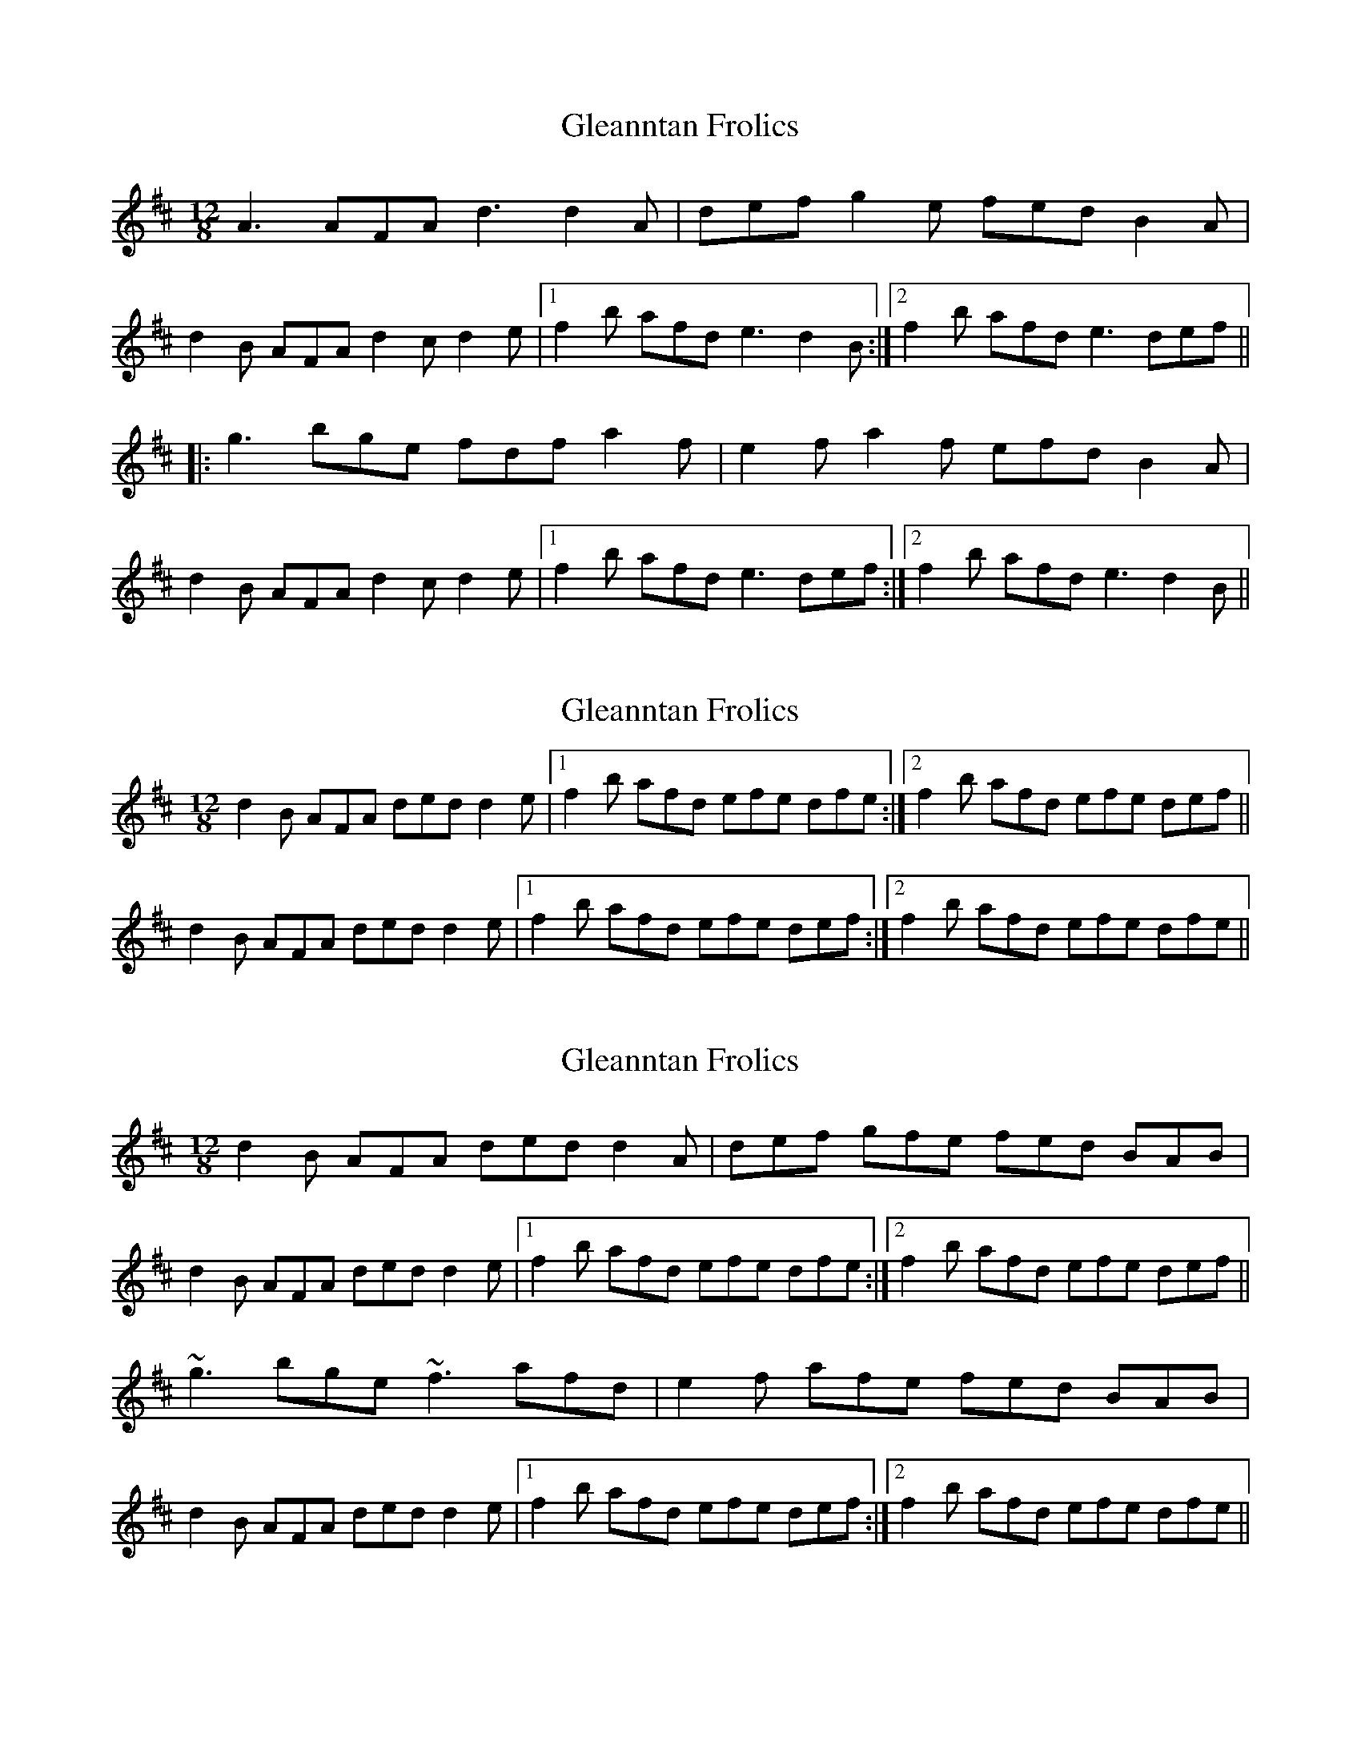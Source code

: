 X: 1
T: Gleanntan Frolics
Z: gian marco
S: https://thesession.org/tunes/3446#setting3446
R: slide
M: 12/8
L: 1/8
K: Dmaj
A3 AFA d3 d2A|def g2e fed B2A|
d2B AFA d2c d2e|1f2b afd e3 d2B:|2f2b afd e3 def||
|:g3 bge fdf a2f|e2f a2f efd B2A|
d2B AFA d2c d2e|1f2b afd e3 def:|2f2b afd e3 d2B||
X: 2
T: Gleanntan Frolics
Z: PJ Mediterranean
S: https://thesession.org/tunes/3446#setting16487
R: slide
M: 12/8
L: 1/8
K: Dmaj
d2B AFA ded d2e|1f2b afd efe dfe:|2f2b afd efe def||d2B AFA ded d2e|1f2b afd efe def:|2f2b afd efe dfe||
X: 3
T: Gleanntan Frolics
Z: teagan
S: https://thesession.org/tunes/3446#setting23307
R: slide
M: 12/8
L: 1/8
K: Dmaj
d2B AFA ded d2A|def gfe fed BAB|
d2B AFA ded d2e|1f2b afd efe dfe:|2f2b afd efe def||
~g3 bge ~f3 afd|e2f afe fed BAB|
d2B AFA ded d2e|1f2b afd efe def:|2f2b afd efe dfe||
